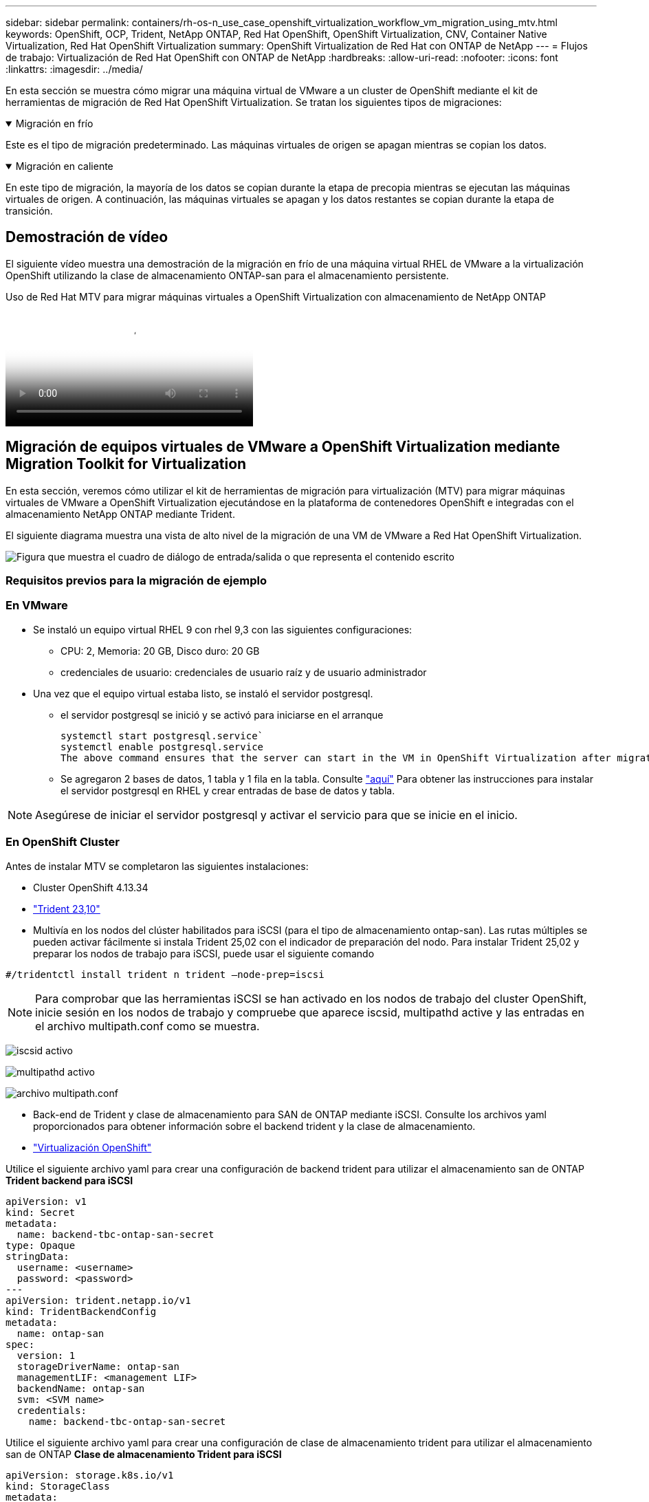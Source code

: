 ---
sidebar: sidebar 
permalink: containers/rh-os-n_use_case_openshift_virtualization_workflow_vm_migration_using_mtv.html 
keywords: OpenShift, OCP, Trident, NetApp ONTAP, Red Hat OpenShift, OpenShift Virtualization, CNV, Container Native Virtualization, Red Hat OpenShift Virtualization 
summary: OpenShift Virtualization de Red Hat con ONTAP de NetApp 
---
= Flujos de trabajo: Virtualización de Red Hat OpenShift con ONTAP de NetApp
:hardbreaks:
:allow-uri-read: 
:nofooter: 
:icons: font
:linkattrs: 
:imagesdir: ../media/


[role="lead"]
En esta sección se muestra cómo migrar una máquina virtual de VMware a un cluster de OpenShift mediante el kit de herramientas de migración de Red Hat OpenShift Virtualization. Se tratan los siguientes tipos de migraciones:

.Migración en frío
[%collapsible%open]
====
Este es el tipo de migración predeterminado. Las máquinas virtuales de origen se apagan mientras se copian los datos.

====
.Migración en caliente
[%collapsible%open]
====
En este tipo de migración, la mayoría de los datos se copian durante la etapa de precopia mientras se ejecutan las máquinas virtuales de origen. A continuación, las máquinas virtuales se apagan y los datos restantes se copian durante la etapa de transición.

====


== Demostración de vídeo

El siguiente vídeo muestra una demostración de la migración en frío de una máquina virtual RHEL de VMware a la virtualización OpenShift utilizando la clase de almacenamiento ONTAP-san para el almacenamiento persistente.

.Uso de Red Hat MTV para migrar máquinas virtuales a OpenShift Virtualization con almacenamiento de NetApp ONTAP
video::bac58645-dd75-4e92-b5fe-b12b015dc199[panopto,width=360]


== Migración de equipos virtuales de VMware a OpenShift Virtualization mediante Migration Toolkit for Virtualization

En esta sección, veremos cómo utilizar el kit de herramientas de migración para virtualización (MTV) para migrar máquinas virtuales de VMware a OpenShift Virtualization ejecutándose en la plataforma de contenedores OpenShift e integradas con el almacenamiento NetApp ONTAP mediante Trident.

El siguiente diagrama muestra una vista de alto nivel de la migración de una VM de VMware a Red Hat OpenShift Virtualization.

image:rh-os-n_use_case_vm_migration_using_mtv.png["Figura que muestra el cuadro de diálogo de entrada/salida o que representa el contenido escrito"]



=== Requisitos previos para la migración de ejemplo



=== **En VMware**

* Se instaló un equipo virtual RHEL 9 con rhel 9,3 con las siguientes configuraciones:
+
** CPU: 2, Memoria: 20 GB, Disco duro: 20 GB
** credenciales de usuario: credenciales de usuario raíz y de usuario administrador


* Una vez que el equipo virtual estaba listo, se instaló el servidor postgresql.
+
** el servidor postgresql se inició y se activó para iniciarse en el arranque
+
[source, console]
----
systemctl start postgresql.service`
systemctl enable postgresql.service
The above command ensures that the server can start in the VM in OpenShift Virtualization after migration
----
** Se agregaron 2 bases de datos, 1 tabla y 1 fila en la tabla. Consulte link:https://access.redhat.com/documentation/fr-fr/red_hat_enterprise_linux/9/html/configuring_and_using_database_servers/installing-postgresql_using-postgresql["aquí"] Para obtener las instrucciones para instalar el servidor postgresql en RHEL y crear entradas de base de datos y tabla.





NOTE: Asegúrese de iniciar el servidor postgresql y activar el servicio para que se inicie en el inicio.



=== **En OpenShift Cluster**

Antes de instalar MTV se completaron las siguientes instalaciones:

* Cluster OpenShift 4.13.34
* link:https://docs.netapp.com/us-en/trident/trident-get-started/kubernetes-deploy.html["Trident 23,10"]
* Multivía en los nodos del clúster habilitados para iSCSI (para el tipo de almacenamiento ontap-san). Las rutas múltiples se pueden activar fácilmente si instala Trident 25,02 con el indicador de preparación del nodo. Para instalar Trident 25,02 y preparar los nodos de trabajo para iSCSI, puede usar el siguiente comando


[source, yaml]
----
#/tridentctl install trident n trident —node-prep=iscsi

----

NOTE: Para comprobar que las herramientas iSCSI se han activado en los nodos de trabajo del cluster OpenShift, inicie sesión en los nodos de trabajo y compruebe que aparece iscsid, multipathd active y las entradas en el archivo multipath.conf como se muestra.

image:rh-os-n_use_case_iscsi_node_prep1.png["iscsid activo"]

image:rh-os-n_use_case_iscsi_node_prep2.png["multipathd activo"]

image:rh-os-n_use_case_iscsi_node_prep3.png["archivo multipath.conf"]

* Back-end de Trident y clase de almacenamiento para SAN de ONTAP mediante iSCSI. Consulte los archivos yaml proporcionados para obtener información sobre el backend trident y la clase de almacenamiento.
* link:https://docs.openshift.com/container-platform/4.13/virt/install/installing-virt-web.html["Virtualización OpenShift"]


Utilice el siguiente archivo yaml para crear una configuración de backend trident para utilizar el almacenamiento san de ONTAP
**Trident backend para iSCSI**

[source, yaml]
----
apiVersion: v1
kind: Secret
metadata:
  name: backend-tbc-ontap-san-secret
type: Opaque
stringData:
  username: <username>
  password: <password>
---
apiVersion: trident.netapp.io/v1
kind: TridentBackendConfig
metadata:
  name: ontap-san
spec:
  version: 1
  storageDriverName: ontap-san
  managementLIF: <management LIF>
  backendName: ontap-san
  svm: <SVM name>
  credentials:
    name: backend-tbc-ontap-san-secret
----
Utilice el siguiente archivo yaml para crear una configuración de clase de almacenamiento trident para utilizar el almacenamiento san de ONTAP
**Clase de almacenamiento Trident para iSCSI**

[source, yaml]
----
apiVersion: storage.k8s.io/v1
kind: StorageClass
metadata:
  name: ontap-san
provisioner: csi.trident.netapp.io
parameters:
  backendType: "ontap-san"
  media: "ssd"
  provisioningType: "thin"
  snapshots: "true"
allowVolumeExpansion: true
----


=== Instale MTV

Ahora puede instalar el Kit de herramientas de migración para la virtualización (MTV). Consulte las instrucciones proporcionadas link:https://access.redhat.com/documentation/en-us/migration_toolkit_for_virtualization/2.5/html/installing_and_using_the_migration_toolkit_for_virtualization/installing-the-operator["aquí"] para obtener ayuda con la instalación.

La interfaz de usuario de Migration Toolkit for Virtualization (MTV) está integrada en la consola web de OpenShift.
Puede consultar link:https://access.redhat.com/documentation/en-us/migration_toolkit_for_virtualization/2.5/html/installing_and_using_the_migration_toolkit_for_virtualization/migrating-vms-web-console#mtv-ui_mtv["aquí"] para empezar a usar la interfaz de usuario para varias tareas.

**Crear proveedor fuente**

Para migrar la máquina virtual RHEL de VMware a OpenShift Virtualization, primero debe crear el proveedor de origen para VMware. Consulte las instrucciones link:https://access.redhat.com/documentation/en-us/migration_toolkit_for_virtualization/2.5/html/installing_and_using_the_migration_toolkit_for_virtualization/migrating-vms-web-console#adding-providers["aquí"] para crear el proveedor de origen.

Necesitas lo siguiente para crear tu proveedor fuente de VMware:

* URL de vCenter
* Credenciales de vCenter
* Huella digital del servidor de vCenter
* Imagen VDDK en un repositorio


Creación de proveedor de origen de ejemplo:

image:rh-os-n_use_case_vm_migration_source_provider.png["Figura que muestra el cuadro de diálogo de entrada/salida o que representa el contenido escrito"]


NOTE: Migration Toolkit for Virtualization (MTV) utiliza el SDK de VMware Virtual Disk Development Kit (VDDK) para acelerar la transferencia de discos virtuales desde VMware vSphere. Por lo tanto, la creación de una imagen VDDK, aunque opcional, es muy recomendable.
Para hacer uso de esta función, descargue el VMware Virtual Disk Development Kit (VDDK), cree una imagen VDDK y empuje la imagen VDDK en su registro de imágenes.

Siga las instrucciones proporcionadas link:https://access.redhat.com/documentation/en-us/migration_toolkit_for_virtualization/2.5/html/installing_and_using_the_migration_toolkit_for_virtualization/prerequisites#creating-vddk-image_mtv["aquí"] Para crear y enviar la imagen VDDK a un registro accesible desde el cluster OpenShift.

**Crear proveedor de destino**

El clúster de hosts se agrega automáticamente a medida que el proveedor de virtualización de OpenShift es el proveedor de origen.

**Crear Plan de Migración**

Siga las instrucciones proporcionadas link:https://access.redhat.com/documentation/en-us/migration_toolkit_for_virtualization/2.5/html/installing_and_using_the_migration_toolkit_for_virtualization/migrating-vms-web-console#creating-migration-plan_mtv["aquí"] para crear un plan de migración.

Al crear un plan, debe crear lo siguiente si aún no se ha creado:

* Una asignación de red para asignar la red de origen a la red de destino.
* Asignación de almacenamiento para asignar el almacén de datos de origen a la clase de almacenamiento de destino. Para esto puede elegir el tipo de almacenamiento ontap-san.
Una vez creado el plan de migración, el estado del plan debe mostrar *Listo* y ahora deberías poder *Iniciar* el plan.


image:rh-os-n_use_case_vm_migration_using_mtv_plan_ready.png["Figura que muestra el cuadro de diálogo de entrada/salida o que representa el contenido escrito"]



=== Realice una migración en frío

Al hacer clic en *Start* se ejecutará una secuencia de pasos para completar la migración de la VM.

image:rh-os-n_use_case_vm_migration_using_mtv_plan_complete.png["Figura que muestra el cuadro de diálogo de entrada/salida o que representa el contenido escrito"]

Cuando se completen todos los pasos, puede ver las VM migradas haciendo clic en las *máquinas virtuales* bajo *Virtualización* en el menú de navegación del lado izquierdo. Se proporcionan instrucciones para acceder a las máquinas virtuales link:https://docs.openshift.com/container-platform/4.13/virt/virtual_machines/virt-accessing-vm-consoles.html["aquí"].

Es posible iniciar sesión en la máquina virtual y verificar el contenido de las bases de datos posgresql. Las bases de datos, las tablas y las entradas de la tabla deben ser las mismas que las creadas en la máquina virtual de origen.



=== Realice una migración en caliente

Para realizar una migración en caliente, después de crear un plan de migración como se muestra anteriormente, debe editar la configuración del plan para cambiar el tipo de migración predeterminado. Haga clic en el icono de edición situado junto a la migración en frío y pulse el botón para establecer la migración en caliente. Haga clic en **Save**. Ahora haga clic en **Start** para iniciar la migración.


NOTE: Asegúrese de que, cuando vaya a pasar del almacenamiento en bloques de VMware, haya seleccionado una clase de almacenamiento en bloques para la máquina virtual de virtualización de OpenShift. Además, el volumeMode debe establecerse en bloque y el modo de acceso debe ser rwx para poder realizar una migración en vivo de la máquina virtual posteriormente.

image:rh-os-n_use_case_vm_migration_using_mtv_plan_warm1.png["1"]

Haga clic en **0 de 1 vm completadas**, expanda la vm y podrá ver el progreso de la migración.

image:rh-os-n_use_case_vm_migration_using_mtv_plan_warm2.png["2"]

Transcurrido algún tiempo, la transferencia del disco se completa y la migración espera para continuar con el estado de transición. El volumen de datos está en estado Pausado. Vuelva al plan y haga clic en el botón **Cutover**.

image:rh-os-n_use_case_vm_migration_using_mtv_plan_warm3.png["3"]

image:rh-os-n_use_case_vm_migration_using_mtv_plan_warm4.png["4"]

La hora actual se mostrará en el cuadro de diálogo. Cambie el tiempo a la hora futura si desea programar una transición para más adelante. Si no es así, para realizar una transposición ahora, haga clic en **Establecer transposición**.

image:rh-os-n_use_case_vm_migration_using_mtv_plan_warm5.png["5"]

Después de unos segundos, el volumen de datos pasa del estado en pausa al estado ImportScheduled a ImportInProgress cuando se inicia la fase de transposición.

image:rh-os-n_use_case_vm_migration_using_mtv_plan_warm6.png["6"]

Cuando se completa la fase de transposición, el volumen de datos pasa al estado Correcto y la RVP se vincula.

image:rh-os-n_use_case_vm_migration_using_mtv_plan_warm7.png["7"]

El plan de migración continúa completando la fase ImageConversion y, finalmente, se completa la fase VirtualMachineCreation. La VM llega al estado Running en OpenShift Virtualization.

image:rh-os-n_use_case_vm_migration_using_mtv_plan_warm8.png["8"]
